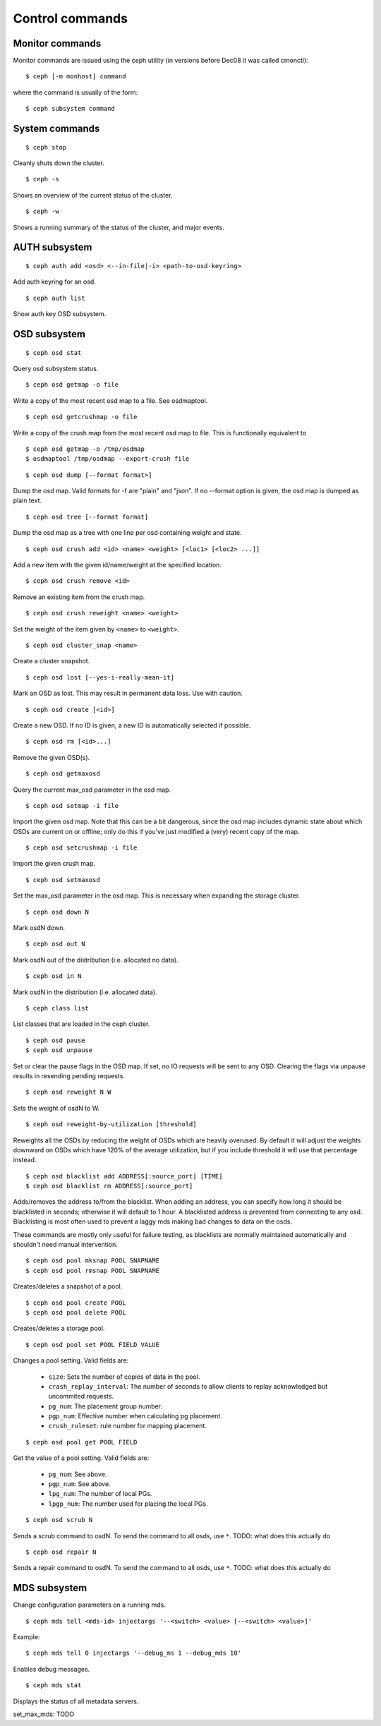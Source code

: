 .. index:: control, commands

=================
 Control commands
=================

Monitor commands
----------------

Monitor commands are issued using the ceph utility (in versions before
Dec08 it was called cmonctl)::

	$ ceph [-m monhost] command

where the command is usually of the form::

	$ ceph subsystem command

System commands
---------------

::

	$ ceph stop

Cleanly shuts down the cluster.  ::

	$ ceph -s

Shows an overview of the current status of the cluster.  ::

	$ ceph -w

Shows a running summary of the status of the cluster, and major events.

AUTH subsystem
--------------
::

	$ ceph auth add <osd> <--in-file|-i> <path-to-osd-keyring>

Add auth keyring for an osd.  ::

	$ ceph auth list

Show auth key OSD subsystem.

OSD subsystem
-------------
::

	$ ceph osd stat

Query osd subsystem status. ::

	$ ceph osd getmap -o file

Write a copy of the most recent osd map to a file. See osdmaptool. ::

	$ ceph osd getcrushmap -o file

Write a copy of the crush map from the most recent osd map to
file. This is functionally equivalent to ::

	$ ceph osd getmap -o /tmp/osdmap
	$ osdmaptool /tmp/osdmap --export-crush file

::

	$ ceph osd dump [--format format>]

Dump the osd map. Valid formats for -f are "plain" and "json". If no
--format option is given, the osd map is dumped as plain text. ::

	$ ceph osd tree [--format format]

Dump the osd map as a tree with one line per osd containing weight
and state. ::

	$ ceph osd crush add <id> <name> <weight> [<loc1> [<loc2> ...]]

Add a new item with the given id/name/weight at the specified
location. ::

	$ ceph osd crush remove <id>

Remove an existing item from the crush map. ::

	$ ceph osd crush reweight <name> <weight>

Set the weight of the item given by ``<name>`` to ``<weight>``. ::

	$ ceph osd cluster_snap <name>

Create a cluster snapshot. ::

	$ ceph osd lost [--yes-i-really-mean-it]

Mark an OSD as lost. This may result in permanent data loss. Use with caution. ::

	$ ceph osd create [<id>]

Create a new OSD. If no ID is given, a new ID is automatically selected
if possible. ::

	$ ceph osd rm [<id>...]

Remove the given OSD(s). ::

	$ ceph osd getmaxosd

Query the current max_osd parameter in the osd map. ::

	$ ceph osd setmap -i file

Import the given osd map. Note that this can be a bit dangerous,
since the osd map includes dynamic state about which OSDs are current
on or offline; only do this if you've just modified a (very) recent
copy of the map. ::

	$ ceph osd setcrushmap -i file

Import the given crush map. ::

	$ ceph osd setmaxosd

Set the max_osd parameter in the osd map. This is necessary when
expanding the storage cluster. ::

	$ ceph osd down N

Mark osdN down. ::

	$ ceph osd out N

Mark osdN out of the distribution (i.e. allocated no data). ::

	$ ceph osd in N

Mark osdN in the distribution (i.e. allocated data). ::

	$ ceph class list

List classes that are loaded in the ceph cluster. ::

	$ ceph osd pause
	$ ceph osd unpause

Set or clear the pause flags in the OSD map. If set, no IO requests
will be sent to any OSD. Clearing the flags via unpause results in
resending pending requests. ::

	$ ceph osd reweight N W

Sets the weight of osdN to W. ::

	$ ceph osd reweight-by-utilization [threshold]

Reweights all the OSDs by reducing the weight of OSDs which are
heavily overused. By default it will adjust the weights downward on
OSDs which have 120% of the average utilization, but if you include
threshold it will use that percentage instead. ::

	$ ceph osd blacklist add ADDRESS[:source_port] [TIME]
	$ ceph osd blacklist rm ADDRESS[:source_port]

Adds/removes the address to/from the blacklist. When adding an address,
you can specify how long it should be blacklisted in seconds; otherwise
it will default to 1 hour. A blacklisted address is prevented from
connecting to any osd. Blacklisting is most often used to prevent a
laggy mds making bad changes to data on the osds.

These commands are mostly only useful for failure testing, as
blacklists are normally maintained automatically and shouldn't need
manual intervention. ::

	$ ceph osd pool mksnap POOL SNAPNAME
	$ ceph osd pool rmsnap POOL SNAPNAME

Creates/deletes a snapshot of a pool. ::

	$ ceph osd pool create POOL
	$ ceph osd pool delete POOL

Creates/deletes a storage pool. ::

	$ ceph osd pool set POOL FIELD VALUE

Changes a pool setting. Valid fields are:

	* ``size``: Sets the number of copies of data in the pool.
	* ``crash_replay_interval``: The number of seconds to allow
	  clients to replay acknowledged but uncommited requests.
	* ``pg_num``: The placement group number.
	* ``pgp_num``: Effective number when calculating pg placement.
	* ``crush_ruleset``: rule number for mapping placement.

::

	$ ceph osd pool get POOL FIELD

Get the value of a pool setting. Valid fields are:

	* ``pg_num``: See above.
	* ``pgp_num``: See above.
	* ``lpg_num``: The number of local PGs.
	* ``lpgp_num``: The number used for placing the local PGs.

::

	$ ceph osd scrub N

Sends a scrub command to osdN. To send the command to all osds, use ``*``.
TODO: what does this actually do ::

	$ ceph osd repair N

Sends a repair command to osdN. To send the command to all osds, use ``*``.
TODO: what does this actually do

MDS subsystem
-------------

Change configuration parameters on a running mds. ::

	$ ceph mds tell <mds-id> injectargs '--<switch> <value> [--<switch> <value>]'

Example::

	$ ceph mds tell 0 injectargs '--debug_ms 1 --debug_mds 10'

Enables debug messages. ::

	$ ceph mds stat

Displays the status of all metadata servers.

set_max_mds: TODO
